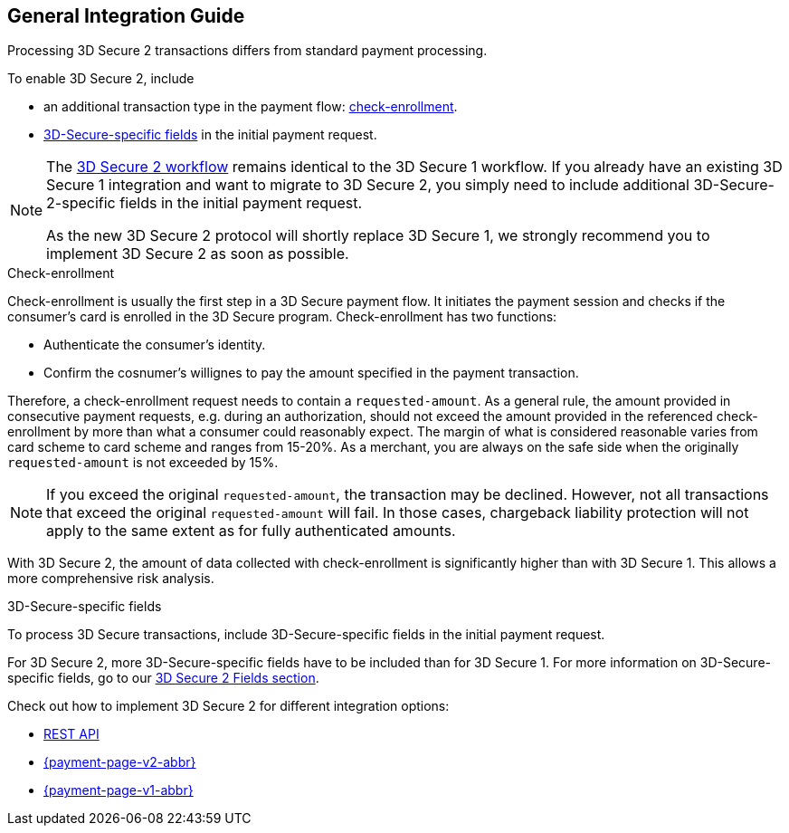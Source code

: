[#3DS2_IntegrationGuide]
== General Integration Guide

Processing 3D Secure 2 transactions differs from standard payment processing. 

To enable 3D Secure 2, include

- an additional transaction type in the payment flow: <<3DS2_checkenrollment, check-enrollment>>.
- <<3DS2_Fields, 3D-Secure-specific fields>> in the initial payment request.

//-

[NOTE] 
====
The <<3DS2_Workflows, 3D Secure 2 workflow>> remains identical to the 3D Secure 1 workflow. If you already have an existing 3D Secure 1 integration and want to migrate to 3D Secure 2, you simply need to include additional 3D-Secure-2-specific fields in the initial payment request.  +

As the new 3D Secure 2 protocol will shortly replace 3D Secure 1, we strongly recommend you to implement 3D Secure 2 as soon as possible.
====

[#3DS2_checkenrollment]
.Check-enrollment


Check-enrollment is usually the first step in a 3D Secure payment flow. It initiates the payment session and checks if the consumer's card is enrolled in the 3D Secure program. Check-enrollment has two functions:

- Authenticate the consumer's identity.
- Confirm the cosnumer's willignes to pay the amount specified in the payment transaction.

//-

Therefore, a  check-enrollment request needs to contain a ``requested-amount``. As a general rule, the amount provided in consecutive payment requests, e.g. during an authorization, should not exceed the amount provided in the referenced check-enrollment by more than what a consumer could reasonably expect. The margin of what is considered reasonable varies from card scheme to card scheme and ranges from 15-20%.
As a merchant, you are always on the safe side when the originally ``requested-amount`` is not exceeded by 15%.

[NOTE]
====
If you exceed the original ``requested-amount``, the transaction may be declined.
However, not all transactions that exceed the original ``requested-amount`` will fail.
In those cases, chargeback liability protection will not apply to the same extent as for fully authenticated amounts.
==== 

With 3D Secure 2, the amount of data collected with check-enrollment is significantly higher than with 3D Secure 1. This allows a more comprehensive risk analysis. 

[#3DS2_3DSecureFields]
.3D-Secure-specific fields

To process 3D Secure transactions, include 3D-Secure-specific fields in the initial payment request. 

For 3D Secure 2, more 3D-Secure-specific fields have to be included than for 3D Secure 1. For more information on 3D-Secure-specific fields, go to our <<3DS2_Fields, 3D Secure 2 Fields section>>.

====
Check out how to implement 3D Secure 2 for different integration options:

- <<3DS2_IntegrationGuide_RESTAPI, REST API>>
- <<PPv2_CC_3DSecure, {payment-page-v2-abbr}>>
- <<PP_3DSecure, {payment-page-v1-abbr}>>

//-
====

//-